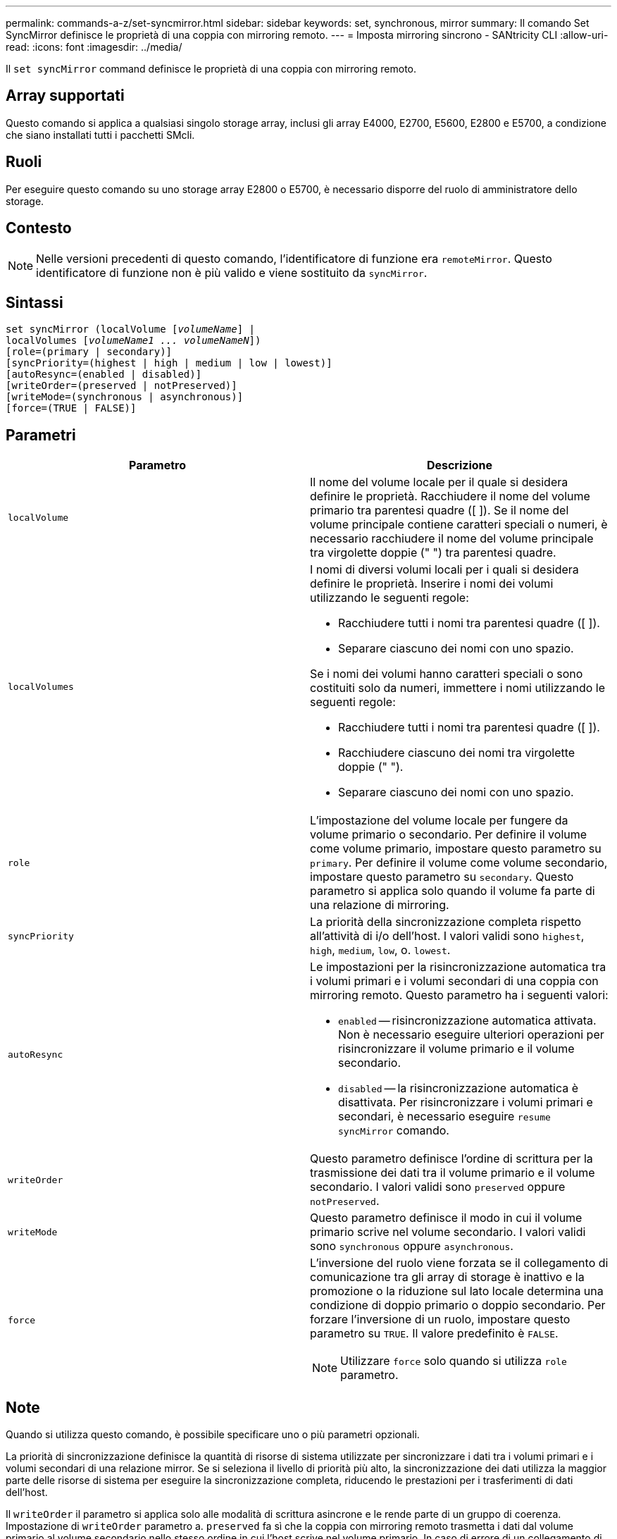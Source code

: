 ---
permalink: commands-a-z/set-syncmirror.html 
sidebar: sidebar 
keywords: set, synchronous, mirror 
summary: Il comando Set SyncMirror definisce le proprietà di una coppia con mirroring remoto. 
---
= Imposta mirroring sincrono - SANtricity CLI
:allow-uri-read: 
:icons: font
:imagesdir: ../media/


[role="lead"]
Il `set syncMirror` command definisce le proprietà di una coppia con mirroring remoto.



== Array supportati

Questo comando si applica a qualsiasi singolo storage array, inclusi gli array E4000, E2700, E5600, E2800 e E5700, a condizione che siano installati tutti i pacchetti SMcli.



== Ruoli

Per eseguire questo comando su uno storage array E2800 o E5700, è necessario disporre del ruolo di amministratore dello storage.



== Contesto

[NOTE]
====
Nelle versioni precedenti di questo comando, l'identificatore di funzione era `remoteMirror`. Questo identificatore di funzione non è più valido e viene sostituito da `syncMirror`.

====


== Sintassi

[source, cli, subs="+macros"]
----
set syncMirror (localVolume pass:quotes[[_volumeName_]] |
localVolumes pass:quotes[[_volumeName1 ... volumeNameN_]])
[role=(primary | secondary)]
[syncPriority=(highest | high | medium | low | lowest)]
[autoResync=(enabled | disabled)]
[writeOrder=(preserved | notPreserved)]
[writeMode=(synchronous | asynchronous)]
[force=(TRUE | FALSE)]
----


== Parametri

[cols="2*"]
|===
| Parametro | Descrizione 


 a| 
`localVolume`
 a| 
Il nome del volume locale per il quale si desidera definire le proprietà. Racchiudere il nome del volume primario tra parentesi quadre ([ ]). Se il nome del volume principale contiene caratteri speciali o numeri, è necessario racchiudere il nome del volume principale tra virgolette doppie (" ") tra parentesi quadre.



 a| 
`localVolumes`
 a| 
I nomi di diversi volumi locali per i quali si desidera definire le proprietà. Inserire i nomi dei volumi utilizzando le seguenti regole:

* Racchiudere tutti i nomi tra parentesi quadre ([ ]).
* Separare ciascuno dei nomi con uno spazio.


Se i nomi dei volumi hanno caratteri speciali o sono costituiti solo da numeri, immettere i nomi utilizzando le seguenti regole:

* Racchiudere tutti i nomi tra parentesi quadre ([ ]).
* Racchiudere ciascuno dei nomi tra virgolette doppie (" ").
* Separare ciascuno dei nomi con uno spazio.




 a| 
`role`
 a| 
L'impostazione del volume locale per fungere da volume primario o secondario. Per definire il volume come volume primario, impostare questo parametro su `primary`. Per definire il volume come volume secondario, impostare questo parametro su `secondary`. Questo parametro si applica solo quando il volume fa parte di una relazione di mirroring.



 a| 
`syncPriority`
 a| 
La priorità della sincronizzazione completa rispetto all'attività di i/o dell'host. I valori validi sono `highest`, `high`, `medium`, `low`, o. `lowest`.



 a| 
`autoResync`
 a| 
Le impostazioni per la risincronizzazione automatica tra i volumi primari e i volumi secondari di una coppia con mirroring remoto. Questo parametro ha i seguenti valori:

* `enabled` -- risincronizzazione automatica attivata. Non è necessario eseguire ulteriori operazioni per risincronizzare il volume primario e il volume secondario.
* `disabled` -- la risincronizzazione automatica è disattivata. Per risincronizzare i volumi primari e secondari, è necessario eseguire `resume syncMirror` comando.




 a| 
`writeOrder`
 a| 
Questo parametro definisce l'ordine di scrittura per la trasmissione dei dati tra il volume primario e il volume secondario. I valori validi sono `preserved` oppure `notPreserved`.



 a| 
`writeMode`
 a| 
Questo parametro definisce il modo in cui il volume primario scrive nel volume secondario. I valori validi sono `synchronous` oppure `asynchronous`.



 a| 
`force`
 a| 
L'inversione del ruolo viene forzata se il collegamento di comunicazione tra gli array di storage è inattivo e la promozione o la riduzione sul lato locale determina una condizione di doppio primario o doppio secondario. Per forzare l'inversione di un ruolo, impostare questo parametro su `TRUE`. Il valore predefinito è `FALSE`.

[NOTE]
====
Utilizzare `force` solo quando si utilizza `role` parametro.

====
|===


== Note

Quando si utilizza questo comando, è possibile specificare uno o più parametri opzionali.

La priorità di sincronizzazione definisce la quantità di risorse di sistema utilizzate per sincronizzare i dati tra i volumi primari e i volumi secondari di una relazione mirror. Se si seleziona il livello di priorità più alto, la sincronizzazione dei dati utilizza la maggior parte delle risorse di sistema per eseguire la sincronizzazione completa, riducendo le prestazioni per i trasferimenti di dati dell'host.

Il `writeOrder` il parametro si applica solo alle modalità di scrittura asincrone e le rende parte di un gruppo di coerenza. Impostazione di `writeOrder` parametro a. `preserved` fa sì che la coppia con mirroring remoto trasmetta i dati dal volume primario al volume secondario nello stesso ordine in cui l'host scrive nel volume primario. In caso di errore di un collegamento di trasmissione, i dati vengono memorizzati nel buffer fino a quando non viene eseguita una sincronizzazione completa. Questa azione può richiedere un overhead di sistema aggiuntivo per mantenere i dati memorizzati nel buffer, rallentando le operazioni. Impostazione di `writeOrder` parametro a. `notPreserved` libera il sistema dalla necessità di mantenere i dati in un buffer, ma richiede una sincronizzazione completa per assicurarsi che il volume secondario abbia gli stessi dati del volume primario.



== Livello minimo del firmware

6.10
